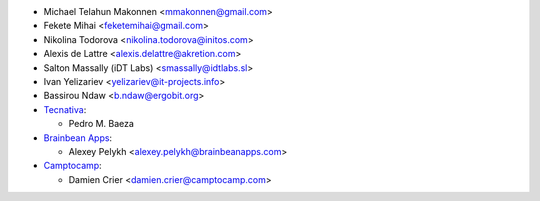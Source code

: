 * Michael Telahun Makonnen <mmakonnen@gmail.com>
* Fekete Mihai <feketemihai@gmail.com>
* Nikolina Todorova <nikolina.todorova@initos.com>
* Alexis de Lattre <alexis.delattre@akretion.com>
* Salton Massally (iDT Labs) <smassally@idtlabs.sl>
* Ivan Yelizariev <yelizariev@it-projects.info>
* Bassirou Ndaw <b.ndaw@ergobit.org>
* `Tecnativa <https://www.tecnativa.com>`__:

  * Pedro M. Baeza

* `Brainbean Apps <https://brainbeanapps.com>`__:

  * Alexey Pelykh <alexey.pelykh@brainbeanapps.com>

* `Camptocamp <https://www.camptocamp.com>`__:

  * Damien Crier <damien.crier@camptocamp.com>
